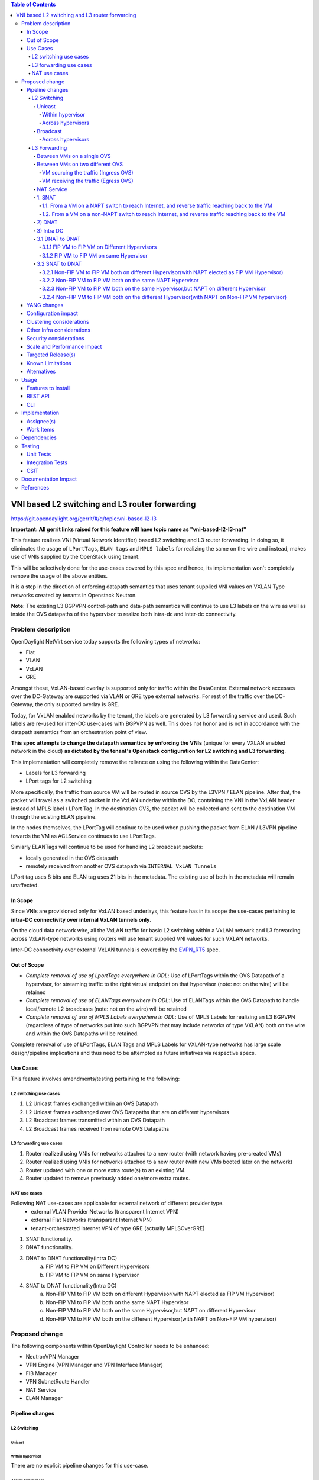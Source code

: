 .. contents:: Table of Contents
      :depth: 6

===============================================
VNI based L2 switching and L3 router forwarding
===============================================

https://git.opendaylight.org/gerrit/#/q/topic:vni-based-l2-l3

**Important: All gerrit links raised for this feature will have topic name as "vni-based-l2-l3-nat"**

This feature realizes VNI (Virtual Network Identifier) based L2 switching and L3 router forwarding.
In doing so, it eliminates the usage of ``LPortTags``, ``ELAN tags`` and ``MPLS labels`` for
realizing the same on the wire and instead, makes use of VNIs supplied by the OpenStack using
tenant.

This will be selectively done for the use-cases covered by this spec and hence, its
implementation won't completely remove the usage of the above entities.

It is a step in the direction of enforcing datapath semantics that uses tenant supplied VNI values
on VXLAN Type networks created by tenants in Openstack Neutron.

**Note**: The existing L3 BGPVPN control-path and data-path semantics will continue to use L3
labels on the wire as well as inside the OVS datapaths of the hypervisor to realize both intra-dc
and inter-dc connectivity.


Problem description
===================

OpenDaylight NetVirt service today supports the following types of networks:

* Flat
* VLAN
* VxLAN
* GRE

Amongst these, VxLAN-based overlay is supported only for traffic within the DataCenter. External
network accesses over the DC-Gateway are supported via VLAN or GRE type external networks.
For rest of the traffic over the DC-Gateway, the only supported overlay is GRE.

Today, for VxLAN enabled networks by the tenant, the labels are generated by L3 forwarding service
and used. Such labels are re-used for inter-DC use-cases with BGPVPN as well. This does not honor
and is not in accordance with the datapath semantics from an orchestration point of view.

**This spec attempts to change the datapath semantics by enforcing the VNIs** (unique for every VXLAN
enabled network in the cloud) **as dictated by the tenant's Openstack configuration for L2**
**switching and L3 forwarding**.

This implementation will completely remove the reliance on using the following within the DataCenter:

* Labels for L3 forwarding
* LPort tags for L2 switching

More specifically, the traffic from source VM will be routed in source OVS by the L3VPN / ELAN
pipeline. After that, the packet will travel as a switched packet in the VxLAN underlay within the
DC, containing the VNI in the VxLAN header instead of MPLS label / LPort Tag. In the destination
OVS, the packet will be collected and sent to the destination VM through the existing ELAN
pipeline.

In the nodes themselves, the LPortTag will continue to be used when pushing the packet from
ELAN / L3VPN pipeline towards the VM as ACLService continues to use LPortTags.

Simiarly ELANTags will continue to be used for handling L2 broadcast packets:

* locally generated in the OVS datapath
* remotely received from another OVS datapath via ``INTERNAL VxLAN Tunnels``

LPort tag uses 8 bits and ELAN tag uses 21 bits in the metadata. The existing use of both in the
metadata will remain unaffected.

In Scope
--------
Since VNIs are provisioned only for VxLAN based underlays, this feature has in its scope the
use-cases pertaining to **intra-DC connectivity over internal VxLAN tunnels only**.

On the cloud data network wire, all the VxLAN traffic for basic L2 switching within a VxLAN
network and L3 forwarding across VxLAN-type networks using routers will use tenant supplied VNI
values for such VXLAN networks.

Inter-DC connectivity over external VxLAN tunnels is covered by the EVPN_RT5_ spec.

Out of Scope
------------

* *Complete removal of use of LportTags everywhere in ODL*: Use of LPortTags within the OVS Datapath
  of a hypervisor, for streaming traffic to the right virtual endpoint on that hypervisor (note:
  not on the wire) will be retained
* *Complete removal of use of ELANTags everywhere in ODL*: Use of ELANTags within the OVS Datapath
  to handle local/remote L2 broadcasts (note: not on the wire) will be retained
* *Complete removal of use of MPLS Labels everywhere in ODL*: Use of MPLS Labels for realizing an
  L3 BGPVPN (regardless of type of networks put into such BGPVPN that may include networks of type
  VXLAN) both on the wire and within the OVS Datapaths will be retained.

Complete removal of use of LPortTags, ELAN Tags and MPLS Labels for VXLAN-type networks has large
scale design/pipeline implications and thus need to be attempted as future initiatives via
respective specs.

Use Cases
---------
This feature involves amendments/testing pertaining to the following:

L2 switching use cases
++++++++++++++++++++++

1. L2 Unicast frames exchanged within an OVS Datapath
2. L2 Unicast frames exchanged over OVS Datapaths that are on different hypervisors
3. L2 Broadcast frames transmitted within an OVS Datapath
4. L2 Broadcast frames received from remote OVS Datapaths

L3 forwarding use cases
+++++++++++++++++++++++

1. Router realized using VNIs for networks attached to a new router (with network having
   pre-created VMs)
2. Router realized using VNIs for networks attached to a new router (with new VMs booted later on
   the network)
3. Router updated with one or more extra route(s) to an existing VM.
4. Router updated to remove previously added one/more extra routes.


NAT use cases
+++++++++++++

Following NAT use-cases are applicable for external network of different provider type.
    - external VLAN Provider Networks (transparent Internet VPN)
    - external Flat Networks (transparent Internet VPN)
    - tenant-orchestrated Internet VPN of type GRE (actually MPLSOverGRE)

1. SNAT functionality.
2. DNAT functionality.
3. DNAT to DNAT functionality(Intra DC)
    a) FIP VM to FIP VM on Different Hypervisors
    b) FIP VM to FIP VM on same Hypervisor

4. SNAT to DNAT functionality(Intra DC)
    a) Non-FIP VM to FIP VM both on different Hypervisor(with NAPT elected as FIP VM Hypervisor)
    b) Non-FIP VM to FIP VM both on the same NAPT Hypervisor
    c) Non-FIP VM to FIP VM both on the same Hypervisor,but NAPT on different Hypervisor
    d) Non-FIP VM to FIP VM both on the different Hypervisor(with NAPT on Non-FIP VM hypervisor)

Proposed change
===============

The following components within OpenDaylight Controller needs to be enhanced:

* NeutronVPN Manager
* VPN Engine (VPN Manager and VPN Interface Manager)
* FIB Manager
* VPN SubnetRoute Handler
* NAT Service
* ELAN Manager


Pipeline changes
----------------

L2 Switching
++++++++++++

Unicast
^^^^^^^

Within hypervisor
~~~~~~~~~~~~~~~~~

There are no explicit pipeline changes for this use-case.

Across hypervisors
~~~~~~~~~~~~~~~~~~

* `Ingress OVS`

  Instead of setting the destination LPortTag, destination network VNI will be set in the
  ``tun_id`` field in ``L2_DMAC_FILTER_TABLE`` (table 51) while egressing the packet on the tunnel
  port.

  The modifications in flows and groups on the ingress OVS are illustrated below:

  .. code-block:: bash
     :emphasize-lines: 8

     cookie=0x8000000, duration=65.484s, table=0, n_packets=23, n_bytes=2016, priority=4,in_port=6actions=write_metadata:0x30000000000/0xffffff0000000001,goto_table:17
     cookie=0x6900000, duration=63.106s, table=17, n_packets=23, n_bytes=2016, priority=1,metadata=0x30000000000/0xffffff0000000000 actions=write_metadata:0x2000030000000000/0xfffffffffffffffe,goto_table:40
     cookie=0x6900000, duration=64.135s, table=40, n_packets=4, n_bytes=392, priority=61010,ip,dl_src=fa:16:3e:86:59:fd,nw_src=12.1.0.4 actions=ct(table=41,zone=5002)
     cookie=0x6900000, duration=5112.542s, table=41, n_packets=21, n_bytes=2058, priority=62020,ct_state=-new+est-rel-inv+trk actions=resubmit(,17)
     cookie=0x8040000, duration=62.125s, table=17, n_packets=15, n_bytes=854, priority=6,metadata=0x6000030000000000/0xffffff0000000000 actions=write_metadata:0x700003138a000000/0xfffffffffffffffe,goto_table:48
     cookie=0x8500000, duration=5113.124s, table=48, n_packets=24, n_bytes=3044, priority=0 actions=resubmit(,49),resubmit(,50)
     cookie=0x805138a, duration=62.163s, table=50, n_packets=15, n_bytes=854, priority=20,metadata=0x3138a000000/0xfffffffff000000,dl_src=fa:16:3e:86:59:fd actions=goto_table:51
     cookie=0x803138a, duration=62.163s, table=51, n_packets=6, n_bytes=476, priority=20,metadata=0x138a000000/0xffff000000,dl_dst=fa:16:3e:31:fb:91 actions=set_field:**0x710**->tun_id,output:1


* `Egress OVS`

  On the egress OVS, for the packets coming in via the internal VxLAN tunnel (OVS - OVS),
  ``INTERNAL_TUNNEL_TABLE`` currently matches on destination LPort tag for unicast packets. Since
  the incoming packets will now contain the network VNI in the VxLAN header, the
  ``INTERNAL_TUNNEL_TABLE`` will match on this VNI, set the ELAN tag in the metadata and forward
  the packet to ``L2_DMAC_FILTER_TABLE`` so as to reach the destination VM via the ELAN pipeline.

  The modifications in flows and groups on the egress OVS are illustrated below:

  .. code-block:: bash
     :emphasize-lines: 2-7

     cookie=0x8000001, duration=5136.996s, table=0, n_packets=12601, n_bytes=899766, priority=5,in_port=1,actions=write_metadata:0x10000000001/0xfffff0000000001,goto_table:36
     cookie=0x9000004, duration=1145.594s, table=36, n_packets=15, n_bytes=476, priority=5,**tun_id=0x710,actions=write_metadata:0x138a000001/0xfffffffff000000,goto_table:51**
     cookie=0x803138a, duration=62.163s, table=51, n_packets=9, n_bytes=576, priority=20,metadata=0x138a000001/0xffff000000,dl_dst=fa:16:3e:86:59:fd actions=load:0x300->NXM_NX_REG6[],resubmit(,220)
     cookie=0x6900000, duration=63.122s, table=220, n_packets=9, n_bytes=1160, priority=6,reg6=0x300actions=load:0x70000300->NXM_NX_REG6[],write_metadata:0x7000030000000000/0xfffffffffffffffe,goto_table:251
     cookie=0x6900000, duration=65.479s, table=251, n_packets=8, n_bytes=392, priority=61010,ip,dl_dst=fa:16:3e:86:59:fd,nw_dst=12.1.0.4 actions=ct(table=252,zone=5002)
     cookie=0x6900000, duration=5112.299s, table=252, n_packets=19, n_bytes=1862, priority=62020,ct_state=-new+est-rel-inv+trk actions=resubmit(,220)
     cookie=0x8000007, duration=63.123s, table=220, n_packets=8, n_bytes=1160, priority=7,reg6=0x70000300actions=output:6


Broadcast
^^^^^^^^^

Across hypervisors
~~~~~~~~~~~~~~~~~~

The ARP broadcast by the VM will be a (local + remote) broadcast.

For the local broadcast on the VM's OVS itself, the packet will continue to get flooded to all the
VM ports by setting the destination LPortTag in the local broadcast group. Hence, there are no
explicit pipeline changes for when a packet is transmitted within the source OVS via a local
broadcast.

The changes in pipeline for the remote broadcast are illustrated below:


* `Ingress OVS`

  Instead of setting the ELAN Tag, network VNI will be set in the ``tun_id`` field as part of
  bucket actions in remote broadcast group while egressing the packet on the tunnel port.

  The modifications in flows and groups on the ingress OVS are illustrated below:

  .. code-block:: bash
     :emphasize-lines: 11

     cookie=0x8000000, duration=65.484s, table=0, n_packets=23, n_bytes=2016, priority=4,in_port=6actions=write_metadata:0x30000000000/0xffffff0000000001,goto_table:17
     cookie=0x6900000, duration=63.106s, table=17, n_packets=23, n_bytes=2016, priority=1,metadata=0x30000000000/0xffffff0000000000 actions=write_metadata:0x2000030000000000/0xfffffffffffffffe,goto_table:40
     cookie=0x6900000, duration=64.135s, table=40, n_packets=4, n_bytes=392, priority=61010,ip,dl_src=fa:16:3e:86:59:fd,nw_src=12.1.0.4 actions=ct(table=41,zone=5002)
     cookie=0x6900000, duration=5112.542s, table=41, n_packets=21, n_bytes=2058, priority=62020,ct_state=-new+est-rel-inv+trk actions=resubmit(,17)
     cookie=0x8040000, duration=62.125s, table=17, n_packets=15, n_bytes=854, priority=6,metadata=0x6000030000000000/0xffffff0000000000 actions=write_metadata:0x700003138a000000/0xfffffffffffffffe,goto_table:48
     cookie=0x8500000, duration=5113.124s, table=48, n_packets=24, n_bytes=3044, priority=0 actions=resubmit(,49),resubmit(,50)
     cookie=0x805138a, duration=62.163s, table=50, n_packets=15, n_bytes=854, priority=20,metadata=0x3138a000000/0xfffffffff000000,dl_src=fa:16:3e:86:59:fd actions=goto_table:51
     cookie=0x8030000, duration=5112.911s, table=51, n_packets=18, n_bytes=2568, priority=0 actions=goto_table:52
     cookie=0x870138a, duration=62.163s, table=52, n_packets=9, n_bytes=378, priority=5,metadata=0x138a000000/0xffff000001 actions=write_actions(group:210004)

     group_id=210004,type=all,bucket=actions=group:210003,bucket=actions=set_field:**0x710**->tun_id,output:1


* `Egress OVS`

  On the egress OVS, for the packets coming in via the internal VxLAN tunnel (OVS - OVS),
  ``INTERNAL_TUNNEL_TABLE`` currently matches on ELAN tag for broadcast packets. Since the
  incoming packets will now contain the network VNI in the VxLAN header, the
  ``INTERNAL_TUNNEL_TABLE`` will match on this VNI, set the ELAN tag in the metadata and forward
  the packet to ``L2_DMAC_FILTER_TABLE`` to be broadcasted via the local broadcast groups
  traversing the ELAN pipeline.

  The ``TUNNEL_INGRESS_BIT`` being set in the ``CLASSIFIER_TABLE`` (table 0) ensures that the
  packet is always sent to the local broadcast group only and hence, remains within the OVS. This
  is necessary to avoid switching loop back to the source OVS.

  The modifications in flows and groups on the egress OVS are illustrated below:

  .. code-block:: bash
     :emphasize-lines: 2-12

     cookie=0x8000001, duration=5136.996s, table=0, n_packets=12601, n_bytes=899766, priority=5,in_port=1,actions=write_metadata:0x10000000001/0xfffff0000000001,goto_table:36
     cookie=0x9000004, duration=1145.594s, table=36, n_packets=15, n_bytes=476, priority=5,**tun_id=0x710,actions=write_metadata:0x138a000001/0xfffffffff000000,goto_table:51**
     cookie=0x8030000, duration=5137.609s, table=51, n_packets=9, n_bytes=1293, priority=0 actions=goto_table:52
     cookie=0x870138a, duration=1145.592s, table=52, n_packets=0, n_bytes=0, priority=5,metadata=0x138a000001/0xffff000001 actions=apply_actions(group:210003)

     group_id=210003,type=all,bucket=actions=set_field:0x4->tun_id,resubmit(,55)

     cookie=0x8800004, duration=1145.594s, table=55, n_packets=9, n_bytes=378, priority=9,tun_id=0x4,actions=load:0x400->NXM_NX_REG6[],resubmit(,220)
     cookie=0x6900000, duration=63.122s, table=220, n_packets=9, n_bytes=1160, priority=6,reg6=0x300actions=load:0x70000300->NXM_NX_REG6[],write_metadata:0x7000030000000000/0xfffffffffffffffe,goto_table:251
     cookie=0x6900000, duration=65.479s, table=251, n_packets=8, n_bytes=392, priority=61010,ip,dl_dst=fa:16:3e:86:59:fd,nw_dst=12.1.0.4 actions=ct(table=252,zone=5002)
     cookie=0x6900000, duration=5112.299s, table=252, n_packets=19, n_bytes=1862, priority=62020,ct_state=-new+est-rel-inv+trk actions=resubmit(,220)
     cookie=0x8000007, duration=63.123s, table=220, n_packets=8, n_bytes=1160, priority=7,reg6=0x70000300actions=output:6


The ARP response will be a unicast packet, and as indicated above, for unicast packets, there
are no explicit pipeline changes.


L3 Forwarding
+++++++++++++

Between VMs on a single OVS
^^^^^^^^^^^^^^^^^^^^^^^^^^^

There are no explicit pipeline changes for this use-case.
The destination LPort tag will continue to be set in the nexthop group since when
``The EGRESS_DISPATCHER_TABLE`` sends the packet to ``EGRESS_ACL_TABLE``, it is used by the ACL
service.

Between VMs on two different OVS
^^^^^^^^^^^^^^^^^^^^^^^^^^^^^^^^

L3 forwarding between VMs on two different hypervisors is asymmetric forwarding since the traffic
is routed in the source OVS Datapath while it is switched over the wire and then all the way to
the destination VM on the destination OVS Datapath.

VM sourcing the traffic (Ingress OVS)
~~~~~~~~~~~~~~~~~~~~~~~~~~~~~~~~~~~~~

``L3_FIB_TABLE`` will set the destination network VNI in the ``tun_id`` field instead of the
``MPLS`` label.

.. code-block:: bash
   :emphasize-lines: 3

   CLASSIFIER_TABLE => DISPATCHER_TABLE => INGRESS_ACL_TABLE =>
   DISPATCHER_TABLE => L3_GW_MAC_TABLE =>
   L3_FIB_TABLE (set destination MAC, **set tunnel-ID as destination network VNI**)
   => Output to tunnel port

The modifications in flows and groups on the ingress OVS are illustrated below:

.. code-block:: bash
   :emphasize-lines: 11

   cookie=0x8000000, duration=128.140s, table=0, n_packets=25, n_bytes=2716, priority=4,in_port=5 actions=write_metadata:0x50000000000/0xffffff0000000001,goto_table:17
   cookie=0x8000000, duration=4876.599s, table=17, n_packets=0, n_bytes=0, priority=0,metadata=0x5000000000000000/0xf000000000000000 actions=write_metadata:0x6000000000000000/0xf000000000000000,goto_table:80
   cookie=0x1030000, duration=4876.563s, table=80, n_packets=0, n_bytes=0, priority=0 actions=resubmit(,17)
   cookie=0x6900000, duration=123.870s, table=17, n_packets=25, n_bytes=2716, priority=1,metadata=0x50000000000/0xffffff0000000000 actions=write_metadata:0x2000050000000000/0xfffffffffffffffe,goto_table:40
   cookie=0x6900000, duration=126.056s, table=40, n_packets=15, n_bytes=1470, priority=61010,ip,dl_src=fa:16:3e:63:ea:0c,nw_src=10.1.0.4 actions=ct(table=41,zone=5001)
   cookie=0x6900000, duration=4877.057s, table=41, n_packets=17, n_bytes=1666, priority=62020,ct_state=-new+est-rel-inv+trk actions=resubmit(,17)
   cookie=0x6800001, duration=123.485s, table=17, n_packets=28, n_bytes=3584, priority=2,metadata=0x2000050000000000/0xffffff0000000000 actions=write_metadata:0x5000050000000000/0xfffffffffffffffe,goto_table:60
   cookie=0x6800000, duration=3566.900s, table=60, n_packets=24, n_bytes=2184, priority=0 actions=resubmit(,17)
   cookie=0x8000001, duration=123.456s, table=17, n_packets=17, n_bytes=1554, priority=5,metadata=0x5000050000000000/0xffffff0000000000 actions=write_metadata:0x60000500000222e0/0xfffffffffffffffe,goto_table:19
   cookie=0x8000009, duration=124.815s, table=19, n_packets=15, n_bytes=1470, priority=20,metadata=0x222e0/0xfffffffe,dl_dst=fa:16:3e:51:da:ee actions=goto_table:21
   cookie=0x8000003, duration=125.568s, table=21, n_packets=9, n_bytes=882, priority=42,ip,metadata=0x222e0/0xfffffffe,nw_dst=12.1.0.3 actions=**set_field:0x710->tun_id**,set_field:fa:16:3e:31:fb:91->eth_dst,output:1

VM receiving the traffic (Egress OVS)
~~~~~~~~~~~~~~~~~~~~~~~~~~~~~~~~~~~~~

On the egress OVS, for the packets coming in via the VxLAN tunnel, ``INTERNAL_TUNNEL_TABLE``
currently matches on ``MPLS label`` and sends it to the nexthop group to be taken to the destination
VM via ``EGRESS_ACL_TABLE``.
Since the incoming packets will now contain network VNI in the VxLAN header, the ``INTERNAL_TUNNEL_TABLE``
will match on the VNI, set the ELAN tag in the metadata and forward the packet to
``L2_DMAC_FILTER_TABLE``, from where it will be taken to the destination VM via the ELAN pipeline.

.. code-block:: bash
   :emphasize-lines: 1

   CLASSIFIER_TABLE => INTERNAL_TUNNEL_TABLE (Match on network VNI, set ELAN tag in the metadata)
   => L2_DMAC_FILTER_TABLE (Match on destination MAC) => EGRESS_DISPATCHER_TABLE
   => EGRESS_ACL_TABLE => Output to destination VM port

The modifications in flows and groups on the egress OVS are illustrated below:

.. code-block:: bash
   :emphasize-lines: 2-7

   cookie=0x8000001, duration=4918.647s, table=0, n_packets=12292, n_bytes=877616, priority=5,in_port=1actions=write_metadata:0x10000000001/0xfffff0000000001,goto_table:36
   cookie=0x9000004, duration=927.245s, table=36, n_packets=8234, n_bytes=52679, priority=5,**tun_id=0x710,actions=write_metadata:0x138a000001/0xfffffffff000000,goto_table:51**
   cookie=0x803138a, duration=62.163s, table=51, n_packets=9, n_bytes=576, priority=20,metadata=0x138a000001/0xffff000000,dl_dst=fa:16:3e:86:59:fd actions=load:0x300->NXM_NX_REG6[],resubmit(,220)
   cookie=0x6900000, duration=63.122s, table=220, n_packets=9, n_bytes=1160, priority=6,reg6=0x300actions=load:0x70000300->NXM_NX_REG6[],write_metadata:0x7000030000000000/0xfffffffffffffffe,goto_table:251
   cookie=0x6900000, duration=65.479s, table=251, n_packets=8, n_bytes=392, priority=61010,ip,dl_dst=fa:16:3e:86:59:fd,nw_dst=12.1.0.4 actions=ct(table=252,zone=5002)
   cookie=0x6900000, duration=5112.299s, table=252, n_packets=19, n_bytes=1862, priority=62020,ct_state=-new+est-rel-inv+trk actions=resubmit(,220)
   cookie=0x8000007, duration=63.123s, table=220, n_packets=8, n_bytes=1160, priority=7,reg6=0x70000300actions=output:6

NAT Service
^^^^^^^^^^^
For NAT, we need VNI's to be used in two senarios.

    - When packet is fowarded from Non-NAPT to NAPT hypervisor.(VNI per Router)
    - Between hypervisor to hypervisor(Intra DC) over Internet VPN(VNI per Internet VPN).

Hence, an pool with name ``opendaylight-vni-ranges`` need to be configured by OpenDaylight Controller Administrator,
which will be non-overlapping with Openstack neutron vni_ranges configuration.

This ``opendaylight-vni-ranges`` pool will be used to carve out a unique VNI per router which will be the VNI used
in the datapath for forwarding all traffic from Non-NAPT to NAPT-SWitch for this router.

Similarly for MPLSOverGRE based external networks, the ``opendaylight-vni-ranges`` pool will be used to carve out
a unique VNI per Internet VPN (GRE-provider-type) and that VNI will be used in the datapath for
forwarding all traffic for ``SNAT-TO-DNAT`` and ``DNAT-TO-DNAT`` case within the DC. Only one External
Network can be associated to Internet VPN today and this spec doesn't attempt to address that limitation.

An NeutronVpn-config will be exposed to administrator to configure the lower and higher limit for this pool.
If administrator doesn’t configure this explicitly, then the pool will be created with default value(100000 – 170000)
during first NAT session configuration.

For SNAT/DNAT use-cases, we have following provider network types for External Networks.

#. VLAN - not VNI based
#. Flat - not VNI based
#. VxLAN - VNI based (covered by the EVPN_RT5_ spec)
#. GRE - not VNI based (will continue to use MPLS labels)

1. SNAT
^^^^^^^
1.1. From a VM on a NAPT switch to reach Internet, and reverse traffic reaching back to the VM
~~~~~~~~~~~~~~~~~~~~~~~~~~~~~~~~~~~~~~~~~~~~~~~~~~~~~~~~~~~~~~~~~~~~~~~~~~~~~~~~~~~~~~~~~~~~~~
There are no explicit pipeline changes.

1.2. From a VM on a non-NAPT switch to reach Internet, and reverse traffic reaching back to the VM
~~~~~~~~~~~~~~~~~~~~~~~~~~~~~~~~~~~~~~~~~~~~~~~~~~~~~~~~~~~~~~~~~~~~~~~~~~~~~~~~~~~~~~~~~~~~~~~~~~

On the non-NAPT switch, ``PSNAT_TABLE`` (table 26) will be set with ``tun_id`` field as ``Router Based VNI``
allocated from the pool and send to group to reach NAPT switch.

On the NAPT switch, ``INTERNAL_TUNNEL_TABLE`` (table 36) will match on the ``tun_id`` field which will
be ``Router Based VNI`` and send the packet to ``OUTBOUND_NAPT_TABLE`` (table 46) for SNAT Translation
and to be taken to Internet.

* `Non-NAPT switch`

  .. code-block:: bash
     :emphasize-lines: 2

     cookie=0x8000006, duration=2797.179s, table=26, n_packets=47, n_bytes=3196, priority=5,ip,
     metadata=0x23a50/0xfffffffe actions=**set_field:0x710->tun_id**,group:202501
     group_id=202501,type=all,bucket=actions=output:1

* `NAPT switch`

  .. code-block:: bash
     :emphasize-lines: 2

     cookie=0x8000001, duration=4918.647s, table=0, n_packets=12292, n_bytes=877616, priority=5,in_port=1actions=write_metadata:0x10000000001/0xfffff0000000001,goto_table:36
     cookie=0x9000004, duration=927.245s, table=36, n_packets=8234, n_bytes=52679, priority=10,ip,**tun_id=0x710**,actions=write_metadata:0x23a50/0xfffffffe,goto_table:46

As part of response, after SNAT Reverse Translation, the packet will be taken to the Non-NAPT Switch
using Destination VMs Network VNI.

2) DNAT
^^^^^^^
There is no NAT specific explict pipeline change for DNAT traffic to DC-gateway.

3) Intra DC
^^^^^^^^^^^

    a) For VLAN Provider External Networks
        - VNI is not applicable on the external VLAN Provider network. However, the Router VNI will
          be used for datapath traffic Non-Napt switch to Napt-switch as they come up on the Internal VXLAN Wire.

    b) For VXLAN Provider External Networks
        - This will be addressed as part of EVPN_RT5_ spec.

    c) For GRE Provider External Networks
        - ``Internet VPN VNI`` will be carved per Internet VPN using ``opendaylight-vni-ranges``.

3.1 DNAT to DNAT
^^^^^^^^^^^^^^^^
3.1.1 FIP VM to FIP VM on Different Hypervisors
~~~~~~~~~~~~~~~~~~~~~~~~~~~~~~~~~~~~~~~~~~~~~~~

After DNAT translation on Hypervisor1, the traffic will be sent on ``L3_FIB_TABLE`` (table=21) to reach the
Floating IP VM existing on DNAT Hypervisor2. The ``Internet VPN VNI`` will be used as ``tun_id``.

* `DNAT Hypervisor1`

  .. code-block:: bash
     :emphasize-lines: 1

    cookie=0x8000003, duration=518.567s, table=21, n_packets=0, n_bytes=0, priority=42,ip,metadata=0x222e8/0xfffffffe,nw_dst=172.160.0.200 actions=**set_field:0x11178->tun_id**,output:9

On reaching DNAT Hypervisor2, we will have following flows programmed as below

  .. code-block:: bash
     :emphasize-lines: 5

    cookie=0x9011177, duration=411685.075s, table=36, n_packets=2, n_bytes=196, priority=**6**,**tun_id=0x11177** actions=resubmit(,25)
    cookie=0x9011179, duration=478573.171s, table=36, n_packets=2, n_bytes=140, priority=5,tun_id=0x11179 actions=goto_table:44

    cookie=0x8000004, duration=408145.805s, table=25, n_packets=600, n_bytes=58064, priority=10,ip,nw_dst=172.160.0.100,**eth_dst=fa:16:3e:e6:e3:c6** actions=set_field:10.0.0.5->ip_dst,write_metadata:0x222e0/0xfffffffe,goto_table:27
    cookie=0x8000004, duration=408145.805s, table=25, n_packets=600, n_bytes=58064, priority=10,ip actions=goto_table:44


First, the ``INTERNAL_TUNNEL_TABLE``(table=36) will take the packet to ``PDNAT_TABLE`` (table 25) for exact FIP match.
If not, it will fall back to SNAT pipeline using ``PDNAT_TABLE`` (table 25) to `` INBOUND_NAPT_TABLE`` (table=44).
This is the specific case where hypervisor2 also acting as NAPT.

Also in ``PDNAT_TABLE`` (table 25) which will take the packet to ``DNAT_TABLE`` (table 27), along with Floating IP match,
FloatingIP Mac match will be added.Because the packet can land from external world directly to hypervisor in DNAT cases,
better to have the mac-match in addition to ip-match as a security prerogative.

In Summary, on an given NAPT switch, if both DNAT and SNAT is configured, the incoming traffic will first be sent to
``PDNAT_TABLE`` (table 25) and if there is no FIP match found, then will be forward to ``INBOUND_NAPT_TABLE`` (table=44)
for SNAT translation.

As part of Response, the ``Internet VPN VNI`` will be used as ``tun_id`` to reach Floating IP VM on DNAT Hypervisor1.

3.1.2 FIP VM to FIP VM on same Hypervisor
~~~~~~~~~~~~~~~~~~~~~~~~~~~~~~~~~~~~~~~~~
Same pipeline change as specified in section 3.1.1 through ``INTERNAL_TUNNEL_TABLE``(table=36) entry is not utilized in
this datapath traffic.

3.2 SNAT to DNAT
^^^^^^^^^^^^^^^^

3.2.1 Non-FIP VM to FIP VM both on different Hypervisor(with NAPT elected as FIP VM Hypervisor)
~~~~~~~~~~~~~~~~~~~~~~~~~~~~~~~~~~~~~~~~~~~~~~~~~~~~~~~~~~~~~~~~~~~~~~~~~~~~~~~~~~~~~~~~~~~~~~~
The packet will be sent to NAPT Hypervisor from Non-FIP VM(for SNAT translation) using ``Router Based VNI``
(same as Section 1.2). As part of response, after SNAT reverse translation, the data-path traffic is forward to Non-FIP
 VM using Destination VM Network VNI.

3.2.2 Non-FIP VM to FIP VM both on the same NAPT Hypervisor
~~~~~~~~~~~~~~~~~~~~~~~~~~~~~~~~~~~~~~~~~~~~~~~~~~~~~~~~~~~
There are no explicit pipeline changes for this use-case.

3.2.3 Non-FIP VM to FIP VM both on the same Hypervisor,but NAPT on different Hypervisor
~~~~~~~~~~~~~~~~~~~~~~~~~~~~~~~~~~~~~~~~~~~~~~~~~~~~~~~~~~~~~~~~~~~~~~~~~~~~~~~~~~~~~~~

The packet will be sent to NAPT Hypervisor from Non-FIP VM(for SNAT translation) using ``Router Based VNI``. (same as Section 1.2)
On NAPT,``INTERNAL_TUNNEL_TABLE`` (table 36) will match on the ``tun_id`` field which will is ``Router Based VNI``
and send the packet to ``OUTBOUND_NAPT_TABLE`` (table 46) for SNAT Translation (refer section 1.2).

* `NAPT Hypervisor`

  .. code-block:: bash
     :emphasize-lines: 1

    cookie=0x8000005, duration=5073.829s, table=36, n_packets=61, n_bytes=4610, priority=10,ip,**tun_id=0x11170** actions=write_metadata:0x222e0/0xfffffffe,goto_table:46

From NAPT-Hypervisor, the packet will be sent back to FIP VM Hypervisor using ``Internet VPN VNI`` as tun_id.

* `NAPT Hypervisor`

  .. code-block:: bash
     :emphasize-lines: 1

    cookie=0x8000003, duration=518.567s, table=21, n_packets=0, n_bytes=0, priority=42,ip, metadata=0x222e8/0xfffffffe,nw_dst=172.160.0.200 actions=**set_field:0x11178->tun_id**,output:9

on reaching FIP VM Hypervisor, the packet will be sent for DNAT translation. The ``INTERNAL_TUNNEL_TABLE``
(table 36) will match on the ``tun_id`` field which is ``Internet VPN VNI`` and send the packet to
``PDNAT_TABLE`` (table=25).

* `FIB VM Hypervisor

  .. code-block:: bash
     :emphasize-lines: 2

    cookie=0x9011177, duration=411685.075s, table=36, n_packets=2, n_bytes=196, priority=**6**,**tun_id=0x11177** actions=resubmit(,25)
    cookie=0x8000004, duration=408145.805s, table=25, n_packets=600, n_bytes=58064, priority=10,ip,nw_dst=172.160.0.100,**eth_dst=fa:16:3e:e6:e3:c6** actions=set_field:10.0.0.5->ip_dst,write_metadata:0x222e0/0xfffffffe,goto_table:27

On FIP VM response, DNAT reverse translation happens and traffic is sent back to NAPT Switch for SNAT Translation.
The ``L3_FIB_TABLE`` (table=21) will be set with ``tun_id`` field as ``Internet VPN VNI``.

* `FIB VM Hypervisor

  .. code-block:: bash
     :emphasize-lines: 1

    cookie=0x8000003, duration=95.300s, table=21, n_packets=2, n_bytes=140, priority=42,ip,metadata=0x222ea/0xfffffffe,nw_dst=172.160.0.3 actions=**set_field:0x11179->tun_id**,output:5

On NAPT-Hypervisor, the ``INTERNAL_TUNNEL_TABLE(table 36)`` will match on the ``tun_id`` field(``Internet VPN VNI``)
and send the packet to `` INBOUND_NAPT_TABLE`` (table 44) for SNAT reverse translation(External Fixed IP to VM IP).
The packet will be sent back to Non-FIP VM using destination VMs Network VNI.

3.2.4 Non-FIP VM to FIP VM both on the different Hypervisor(with NAPT on Non-FIP VM hypervisor)
~~~~~~~~~~~~~~~~~~~~~~~~~~~~~~~~~~~~~~~~~~~~~~~~~~~~~~~~~~~~~~~~~~~~~~~~~~~~~~~~~~~~~~~~~~~~~~~

After SNAT Translation, ``Internet VPN VNI`` will be used to reach FIP VM. on FIP VM hypervisor,
the ``INTERNAL_TUNNEL_TABLE``(table=36) will take the packet to ``PDNAT_TABLE`` (table 25) with
``tun_id`` field(``Internet VPN VNI``) for DNAT translation.

On response from FIP, DNAT reverse translation happens and uses ``Internet VPN VNI` to reach back to Non-FIP VM.

YANG changes
------------
New Container will be defined in Neutronvpn-Config for taking the inputs for the ``opendaylight-vni-ranges`` pool.

    container opendaylight-vni-range-config {
        config true;
        leaf low-limit {
            type uint32;
            default 100000;
        }
        leaf high-limit {
            type uint32;
            default 170000;
        }
    }

Configuration impact
--------------------
We have to make sure that we do not accept configuration of VxLAN type provider networks without
the ``segmentation-ID`` available in them since we are using it to represent the VNI on the wire
and in the flows/groups.


Clustering considerations
-------------------------
No specific additional clustering considerations to be adhered to.


Other Infra considerations
--------------------------
None.


Security considerations
-----------------------
None.


Scale and Performance Impact
----------------------------
None.


Targeted Release(s)
-------------------
Carbon.

Known Limitations
-----------------
None.


Alternatives
------------
N.A.


Usage
=====

Features to Install
-------------------
odl-netvirt-openstack

REST API
--------
No new changes to the existing REST APIs.

CLI
---
No new CLI is being added.


Implementation
==============

Assignee(s)
-----------
Primary assignee:
  <Abhinav Gupta>
  <Vivekanandan Narasimhan>

Other contributors:
  <Kiran N Upadhyaya>
  <Yugandhar Sarraju>
  <Chetan Arakere Gowdru>
  <Karthikeyan Krishnan>

Work Items
----------

Trello card: https://trello.com/c/9ZbSgfsj/96-enforce-vni-on-the-wire-for-both-l2-switching-and-l3-forwarding-on-vxlan-overlay-networks

#. Code changes to alter the pipeline and e2e testing of the use-cases mentioned.
#. Add Documentation


Dependencies
============
This doesn't add any new dependencies.


Testing
=======

Unit Tests
----------
Appropriate UTs will be added for the new code coming in once framework is in place.

Integration Tests
-----------------
There won't be any Integration tests provided for this feature.

CSIT
----
No new testcases to be added, existing ones should continue to succeed.

Documentation Impact
====================
This will require changes to the Developer Guide.

Developer Guide needs to capture how this feature modifies the existing Netvirt L3 forwarding
service implementation.


References
==========

* http://docs.opendaylight.org/en/latest/documentation.html
* https://wiki.opendaylight.org/view/Genius:Carbon_Release_Plan
* `EVPN_RT5 <https://tools.ietf.org/html/draft-ietf-bess-evpn-prefix-advertisement-03>`_
